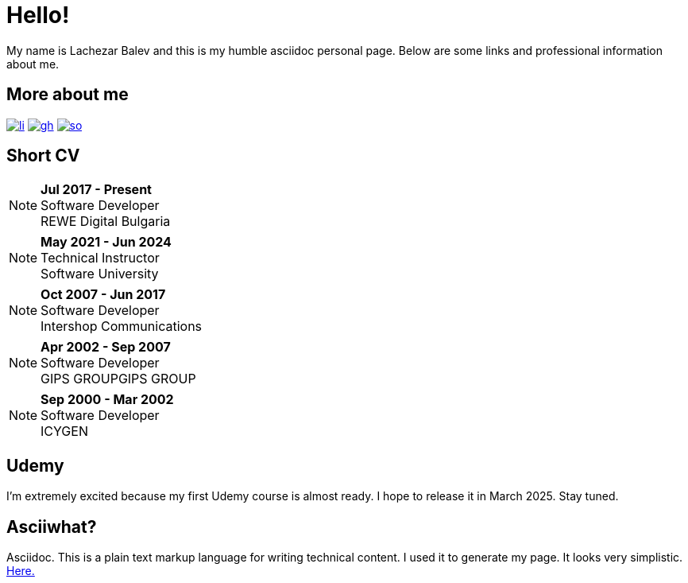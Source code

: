 = Hello!
:icons:
:last-update-label!:

My name is Lachezar Balev and this is my humble asciidoc personal page.
Below are some links and professional information about me.

== More about me


image:./images/li.png[link="https://www.linkedin.com/in/lachezar-balev/"]
image:./images/gh.png[link="https://github.com/luchob"]
image:./images/so.png[link=https://stackoverflow.com/users/520359/lachezar-balev]

== Short CV

NOTE: *Jul 2017 - Present* +
Software Developer +
REWE Digital Bulgaria

NOTE: *May 2021 - Jun 2024* +
Technical Instructor +
Software University +

NOTE: *Oct 2007 - Jun 2017* +
Software Developer +
Intershop Communications +

NOTE: *Apr 2002 - Sep 2007* +
Software Developer +
GIPS GROUPGIPS GROUP +

NOTE: *Sep 2000 - Mar 2002* +
Software Developer +
ICYGEN


== Udemy

I'm extremely excited because my first Udemy course is almost ready. I hope to release it in March 2025. Stay tuned.

== Asciiwhat?

Asciidoc. This is a plain text markup language for writing technical content. I used it to generate my page. It looks very simplistic. https://github.com/luchob/homepagev3[Here.]

[pass]
++++
<script type="application/ld+json">
    {
      "@context": "http://schema.org",
      "@type": "WebSite",
      "url": "http://balev.eu/",
      "name": "Lachezar Balev - Homepage",
      "author": {
        "@type": "Person",
        "name": "Lachezar Balev"
      },
      "description": "Lachezar Balev, software developer."
    }
  </script>

  <script type="application/ld+json">
    {
      "@context": "http://schema.org",
      "@type": "Person",
      "image": "http://balev.eu/assets/lb-jprime.jpg",
      "jobTitle": "Software engineer",
      "name": "Lachezar Balev",
      "alumniOf": "Technical University Sofia",
      "birthPlace": "Sofia, Bulgaria",
      "gender": "male",
      "nationality": "Bulgaria",
      "url": "http://balev.eu",
      "sameAs" : [
        "https://stackoverflow.com/users/520359/lachezar-balev",
        "https://www.linkedin.com/in/lachezar-balev-a151626/",
        "https://github.com/luchob"
      ]
    }
  </script>
++++
